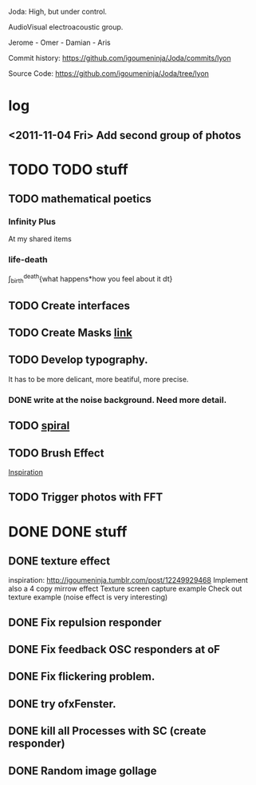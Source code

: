 Joda: High, but under control.

AudioVisual electroacoustic group.

Jerome - Omer - Damian - Aris

Commit history:
https://github.com/igoumeninja/Joda/commits/lyon

Source Code:
https://github.com/igoumeninja/Joda/tree/lyon
* log
** <2011-11-04 Fri> Add second group of photos 
* TODO TODO stuff
** TODO mathematical poetics
*** Infinity Plus
    At my shared items

*** life-death

    \int_{birth}^{death}{what happens*how you feel about it dt}
** TODO Create interfaces
** TODO Create Masks [[http://www.flickr.com/photos/24538271@N04/4187408437/][link]]
** TODO Develop typography. 
   It has to be more delicant, more beatiful, more precise.
*** DONE write at the noise background. Need more detail. 
** TODO [[http://blog.hiremebecauseimsmart.com/post/12479694421/by-fractalartist][spiral]]
** TODO Brush Effect
   [[http://www.samburford.com/Painting.html][Inspiration]]
** TODO Trigger photos with FFT 
* DONE DONE stuff
** DONE texture effect 
   inspiration: http://igoumeninja.tumblr.com/post/12249929468
   Implement also a 4 copy mirrow effect
   Texture screen capture example
   Check out texture example (noise effect is very interesting)
** DONE Fix repulsion responder
** DONE Fix feedback OSC responders at oF
** DONE Fix flickering problem. 
** DONE try ofxFenster.
** DONE kill all Processes with SC (create responder) 
** DONE Random image gollage
